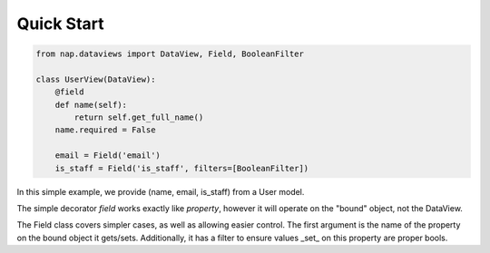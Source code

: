 Quick Start
===========

.. code-block:: python

   from nap.dataviews import DataView, Field, BooleanFilter

   class UserView(DataView):
       @field
       def name(self):
           return self.get_full_name()
       name.required = False

       email = Field('email')
       is_staff = Field('is_staff', filters=[BooleanFilter])

In this simple example, we provide (name, email, is_staff) from a User model.

The simple decorator `field` works exactly like `property`, however it will
operate on the "bound" object, not the DataView.

The Field class covers simpler cases, as well as allowing easier control.  The
first argument is the name of the property on the bound object it gets/sets.
Additionally, it has a filter to ensure values _set_ on this property are
proper bools.

